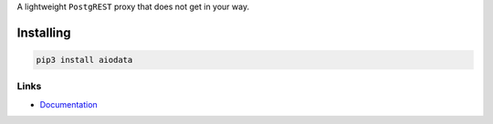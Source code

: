 A lightweight ``PostgREST`` proxy that does not get in your way.

Installing
==========

.. code-block:: bash

  pip3 install aiodata

Links
-----

- `Documentation <https://aiodata.readthedocs.io>`_
